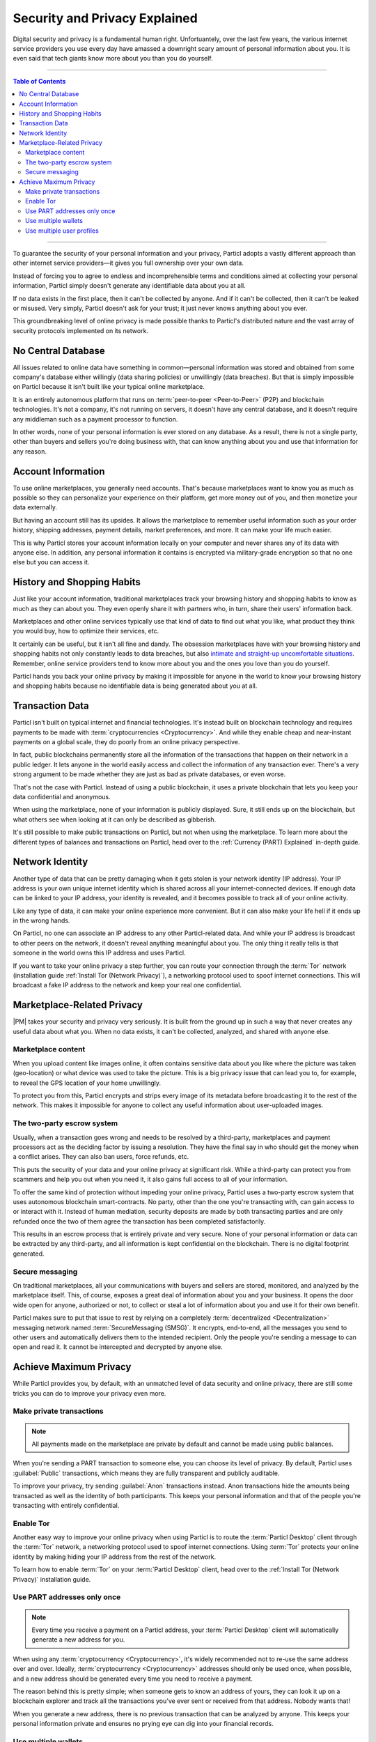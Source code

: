 ==============================
Security and Privacy Explained
==============================

Digital security and privacy is a fundamental human right. Unfortuantely, over the last few years, the various internet service providers you use every day have amassed a downright scary amount of personal information about you. It is even said that tech giants know more about you than you do yourself.

.. seealso::

	- Particl Academy - Intro summary and overview :ref:`Stand For Liberty <Stand For Liberty>`

----

.. contents:: Table of Contents
   :local:
   :backlinks: none
   :depth: 3

----

To guarantee the security of your personal information and your privacy, Particl adopts a vastly different approach than other internet service providers—it gives you full ownership over your own data.

Instead of forcing you to agree to endless and incomprehensible terms and conditions aimed at collecting your personal information, Particl simply doesn't generate any identifiable data about you at all. 

If no data exists in the first place, then it can't be collected by anyone. And if it can't be collected, then it can't be leaked or misused. Very simply, Particl doesn't ask for your trust; it just never knows anything about you ever.

This groundbreaking level of online privacy is made possible thanks to Particl's distributed nature and the vast array of security protocols implemented on its network. 


No Central Database
-------------------

All issues related to online data have something in common—personal information was stored and obtained from some company's database either willingly (data sharing policies) or unwillingly (data breaches). But that is simply impossible on Particl because it isn't built like your typical online marketplace. 

It is an entirely autonomous platform that runs on :term:`peer-to-peer <Peer-to-Peer>` (P2P) and blockchain technologies. It's not a company, it's not running on servers, it doesn't have any central database, and it doesn't require any middleman such as a payment processor to function.

In other words, none of your personal information is ever stored on any database. As a result, there is not a single party, other than buyers and sellers you're doing business with, that can know anything about you and use that information for any reason.


Account Information
-------------------

To use online marketplaces, you generally need accounts. That's because marketplaces want to know you as much as possible so they can personalize your experience on their platform, get more money out of you, and then monetize your data externally. 

But having an account still has its upsides. It allows the marketplace to remember useful information such as your order history, shipping addresses, payment details, market preferences, and more. It can make your life much easier.

This is why Particl stores your account information locally on your computer and never shares any of its data with anyone else. In addition, any personal information it contains is encrypted via military-grade encryption so that no one else but you can access it.

History and Shopping Habits
---------------------------

Just like your account information, traditional marketplaces track your browsing history and shopping habits to know as much as they can about you. They even openly share it with partners who, in turn, share their users' information back. 

Marketplaces and other online services typically use that kind of data to find out what you like, what product they think you would buy, how to optimize their services, etc. 

It certainly can be useful, but it isn't all fine and dandy. The obsession marketplaces have with your browsing history and shopping habits not only constantly leads to data breaches, but also `intimate and straight-up uncomfortable situations <https://www.forbes.com/sites/kashmirhill/2012/02/16/how-target-figured-out-a-teen-girl-was-pregnant-before-her-father-did/#74d645eb6668>`_. Remember, online service providers tend to know more about you and the ones you love than you do yourself.

Particl hands you back your online privacy by making it impossible for anyone in the world to know your browsing history and shopping habits because no identifiable data is being generated about you at all.

Transaction Data
----------------

Particl isn't built on typical internet and financial technologies. It's instead built on blockchain technology and requires payments to be made with :term:`cryptocurrencies <Cryptocurrency>`. And while they enable cheap and near-instant payments on a global scale, they do poorly from an online privacy perspective. 

In fact, public blockchains permanently store all the information of the transactions that happen on their network in a public ledger. It lets anyone in the world easily access and collect the information of any transaction ever. There's a very strong argument to be made whether they are just as bad as private databases, or even worse.

That's not the case with Particl. Instead of using a public blockchain, it uses a private blockchain that lets you keep your data confidential and anonymous. 

When using the marketplace, none of your information is publicly displayed. Sure, it still ends up on the blockchain, but what others see when looking at it can only be described as gibberish.

It's still possible to make public transactions on Particl, but not when using the marketplace. To learn more about the different types of balances and transactions on Particl, head over to the :ref:`Currency (PART) Explained` in-depth guide.

Network Identity
----------------

Another type of data that can be pretty damaging when it gets stolen is your network identity (IP address). Your IP address is your own unique internet identity which is shared across all your internet-connected devices. If enough data can be linked to your IP address, your identity is revealed, and it becomes possible to track all of your online activity.

Like any type of data, it can make your online experience more convenient. But it can also make your life hell if it ends up in the wrong hands. 

On Particl, no one can associate an IP address to any other Particl-related data. And while your IP address is broadcast to other peers on the network, it doesn't reveal anything meaningful about you. The only thing it really tells is that someone in the world owns this IP address and uses Particl.

If you want to take your online privacy a step further, you can route your connection through the :term:`Tor` network (installation guide :ref:`Install Tor (Network Privacy)`), a networking protocol used to spoof internet connections. This will broadcast a fake IP address to the network and keep your real one confidential.

Marketplace-Related Privacy
---------------------------

|PM| takes your security and privacy very seriously. It is built from the ground up in such a way that never creates any useful data about what you. When no data exists, it can't be collected, analyzed, and shared with anyone else. 

Marketplace content
~~~~~~~~~~~~~~~~~~~

When you upload content like images online, it often contains sensitive data about you like where the picture was taken (geo-location) or what device was used to take the picture. This is a big privacy issue that can lead you to, for example, to reveal the GPS location of your home unwillingly.

To protect you from this, Particl encrypts and strips every image of its metadata before broadcasting it to the rest of the network. This makes it impossible for anyone to collect any useful information about user-uploaded images.

The two-party escrow system
~~~~~~~~~~~~~~~~~~~~~~~~~~~

Usually, when a transaction goes wrong and needs to be resolved by a third-party, marketplaces and payment processors act as the deciding factor by issuing a resolution. They have the final say in who should get the money when a conflict arises. They can also ban users, force refunds, etc.

This puts the security of your data and your online privacy at significant risk. While a third-party can protect you from scammers and help you out when you need it, it also gains full access to all of your information.

To offer the same kind of protection without impeding your online privacy, Particl uses a two-party escrow system that uses autonomous blockchain smart-contracts. No party, other than the one you're transacting with, can gain access to or interact with it. Instead of human mediation, security deposits are made by both transacting parties and are only refunded once the two of them agree the transaction has been completed satisfactorily. 

This results in an escrow process that is entirely private and very secure. None of your personal information or data can be extracted by any third-party, and all information is kept confidential on the blockchain. There is no digital footprint generated.

Secure messaging
~~~~~~~~~~~~~~~~

On traditional marketplaces, all your communications with buyers and sellers are stored, monitored, and analyzed by the marketplace itself. This, of course, exposes a great deal of information about you and your business. It opens the door wide open for anyone, authorized or not, to collect or steal a lot of information about you and use it for their own benefit. 

Particl makes sure to put that issue to rest by relying on a completely :term:`decentralized <Decentralization>` messaging network named :term:`SecureMessaging (SMSG)`. It encrypts, end-to-end, all the messages you send to other users and automatically delivers them to the intended recipient. Only the people you're sending a message to can open and read it. It cannot be intercepted and decrypted by anyone else.

Achieve Maximum Privacy
-----------------------

While Particl provides you, by default, with an unmatched level of data security and online privacy, there are still some tricks you can do to improve your privacy even more. 

Make private transactions
~~~~~~~~~~~~~~~~~~~~~~~~~

.. note::
	
	All payments made on the marketplace are private by default and cannot be made using public balances.

When you're sending a PART transaction to someone else, you can choose its level of privacy. By default, Particl uses :guilabel:`Public` transactions, which means they are fully transparent and publicly auditable.

To improve your privacy, try sending :guilabel:`Anon` transactions instead. Anon transactions hide the amounts being transacted as well as the identity of both participants. This keeps your personal information and that of the people you're transacting with entirely confidential.

Enable Tor
~~~~~~~~~~

Another easy way to improve your online privacy when using Particl is to route the :term:`Particl Desktop` client through the :term:`Tor` network, a networking protocol used to spoof internet connections. Using :term:`Tor` protects your online identity by making hiding your IP address from the rest of the network. 

To learn how to enable :term:`Tor` on your :term:`Particl Desktop` client, head over to the :ref:`Install Tor (Network Privacy)` installation guide.

Use PART addresses only once
~~~~~~~~~~~~~~~~~~~~~~~~~~~~

.. note::
	
	Every time you receive a payment on a Particl address, your :term:`Particl Desktop` client will automatically generate a new address for you.

When using any :term:`cryptocurrency <Cryptocurrency>`, it's widely recommended not to re-use the same address over and over. Ideally, :term:`cryptocurrency <Cryptocurrency>` addresses should only be used once, when possible, and a new address should be generated every time you need to receive a payment.

The reason behind this is pretty simple; when someone gets to know an address of yours, they can look it up on a blockchain explorer and track all the transactions you've ever sent or received from that address. Nobody wants that!

When you generate a new address, there is no previous transaction that can be analyzed by anyone. This keeps your personal information private and ensures no prying eye can dig into your financial records.

Use multiple wallets
~~~~~~~~~~~~~~~~~~~~

You can even go a step further and generate entirely independent wallets instead of just creating new addresses. In fact, even when creating new addresses, it's still possible to match "transaction outputs" together and associate clusters of transactions with you.

To understand why, imagine you receive two payments on the same wallet but using two different addresses. The first payment, worth $100, is received with Address A. The second payment, worth $50, is received with Address B. That gives you $150 in total stored in two different addresses. In this example, both Address A and Address B are brand new addresses that have never received payments before.

Now let's say you want to make a payment of $125 to someone you don't know. None of your two addresses contain enough coins to complete the transaction on their own. To make the payment, the blockchain will automatically take a few coins from Address A and a few coins from Address B and combine them together so that it can send $125 worth of PART out of your wallet.

When that happens, the two addresses are part of the same transaction and are effectively linked together. From that point onward, anyone looking at Address A would be able to tell that it is linked with Address B.

To protect from this, you can create multiple wallets right from :term:`Particl Desktop`, each with its own purpose. Because each wallet is independent, none of the addresses can be used together and linked. Each wallet can also be encrypted independently with different passwords, providing more security to your funds.

This function dramatically improves your online privacy by taking the human mistake factor out of the equation and making it impossible to unwillingly "taint" transactions with addresses you'd rather keep private.

Use multiple user profiles
~~~~~~~~~~~~~~~~~~~~~~~~~~

When you list products and services on Particl, they are associated with a Particl address of yours. This is what is referred to as your seller profile. When listing multiple items, they all get published under the same seller profile and, for this reason, can all be linked to the same vendor. Of course, this doesn’t tell anyone anything about you, but it lets people know that the same unknown person is selling some items on the marketplace.

While this is good for brand recognition and building yourself a reputation, this may not always be what you want. When that's the case, you can create an infinite number of seller profiles and use them to publish listings. 

To do so, simply create a new market or storefront, pick what seller profile you want to use to "generate" the market, and start listing products.

----

.. seealso::

 Other sources for useful or more in-depth information:

 - Particl Wiki - `Privacy & Security tutorials <https://particl.wiki/tutorial/security/>`_

 